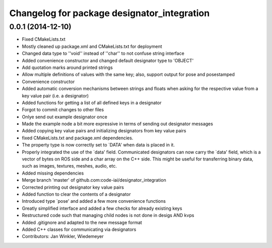 ^^^^^^^^^^^^^^^^^^^^^^^^^^^^^^^^^^^^^^^^^^^^
Changelog for package designator_integration
^^^^^^^^^^^^^^^^^^^^^^^^^^^^^^^^^^^^^^^^^^^^

0.0.1 (2014-12-10)
------------------
* Fixed CMakeLists.txt
* Mostly cleaned up package.xml and CMakeLists.txt for deployment
* Changed data type to ''void'' instead of ''char'' to not confuse string interface
* Added convenience constructor and changed default designator type to 'OBJECT'
* Add quotation marks around printed strings
* Allow multiple definitions of values with the same key; also, support output for pose and posestamped
* Convenience constructor
* Added automatic conversion mechanisms between strings and floats when asking for the respective value from a key value pair (i.e. a designator)
* Added functions for getting a list of all defined keys in a designator
* Forgot to commit changes to other files
* Onlye send out example designator once
* Made the example node a bit more expressive in terms of sending out designator messages
* Added copying key value pairs and initializing designators from key value pairs
* fixed CMakeLists.txt and package.xml dependencies.
* The property type is now correctly set to `DATA' when data is placed in it.
* Properly integrated the use of the `data' field.
  Communicated designators can now carry the `data' field, which is a vector of bytes on ROS side and a char array on the C++ side. This might be useful for transferring binary data, such as images, textures, meshes, audio, etc.
* Added missing dependencies
* Merge branch 'master' of github.com:code-iai/designator_integration
* Corrected printing out designator key value pairs
* Added function to clear the contents of a designator
* Introduced type `pose' and added a few more convenience functions
* Greatly simplified interface and added a few checks for already existing keys
* Restructured code such that managing child nodes is not done in desigs AND kvps
* Added .gitignore and adapted to the new message format
* Added C++ classes for communicating via designators
* Contributors: Jan Winkler, Wiedemeyer
